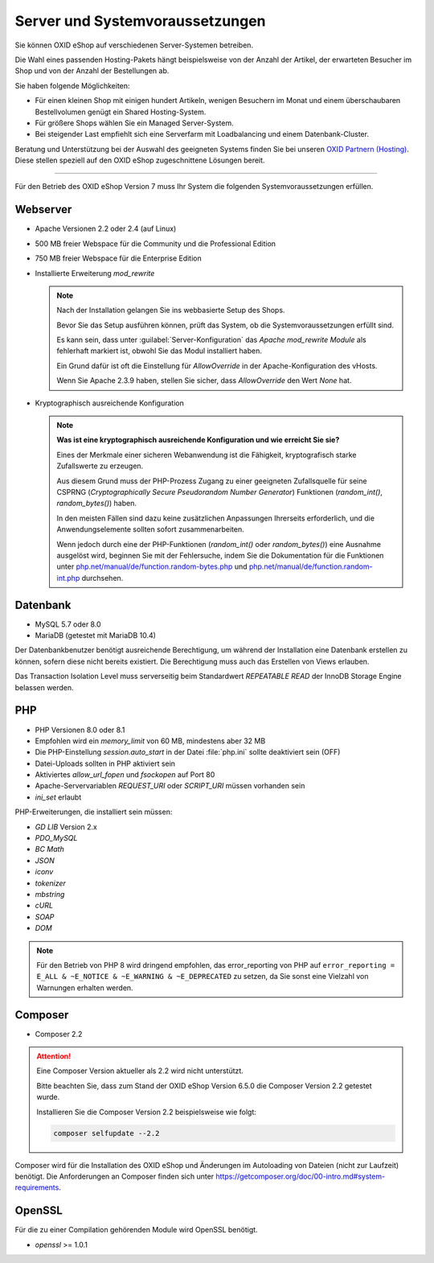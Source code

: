 ﻿Server und Systemvoraussetzungen
================================

Sie können OXID eShop auf verschiedenen Server-Systemen betreiben.

Die Wahl eines passenden Hosting-Pakets hängt beispielsweise von der Anzahl der Artikel, der erwarteten Besucher im Shop und von der Anzahl der Bestellungen ab.

Sie haben folgende Möglichkeiten:

* Für einen kleinen Shop mit einigen hundert Artikeln, wenigen Besuchern im Monat und einem überschaubaren Bestellvolumen genügt ein Shared Hosting-System.
* Für größere Shops wählen Sie ein Managed Server-System.
* Bei steigender Last empfiehlt sich eine Serverfarm mit Loadbalancing und einem Datenbank-Cluster.

Beratung und Unterstützung bei der Auswahl des geeigneten Systems finden Sie bei unseren `OXID Partnern (Hosting) <https://www.oxid-esales.com/oxid-welt/partner/partner-finden/>`_. Diese stellen speziell auf den OXID eShop zugeschnittene Lösungen bereit.

----------------------------------------------------------------------------------------------------------

Für den Betrieb des OXID eShop Version 7 muss Ihr System die folgenden Systemvoraussetzungen erfüllen.

Webserver
---------

.. todo: #VL prüfen

* Apache Versionen 2.2 oder 2.4 (auf Linux)
* 500 MB freier Webspace für die Community und die Professional Edition
* 750 MB freier Webspace für die Enterprise Edition
* Installierte Erweiterung *mod_rewrite*

  .. note::

       Nach der Installation gelangen Sie ins webbasierte Setup des Shops.

       Bevor Sie das Setup ausführen können, prüft das System, ob die Systemvoraussetzungen erfüllt sind.

       Es kann sein, dass unter :guilabel:`Server-Konfiguration` das *Apache mod_rewrite Module* als fehlerhaft markiert ist, obwohl Sie das Modul installiert haben.

       Ein Grund dafür ist oft die Einstellung für *AllowOverride* in der Apache-Konfiguration des vHosts.

       Wenn Sie Apache 2.3.9 haben, stellen Sie sicher, dass *AllowOverride* den Wert *None* hat.

* Kryptographisch ausreichende Konfiguration

  .. note::
      **Was ist eine kryptographisch ausreichende Konfiguration und wie erreicht Sie sie?**

      Eines der Merkmale einer sicheren Webanwendung ist die Fähigkeit, kryptografisch starke Zufallswerte zu erzeugen.

      Aus diesem Grund muss der PHP-Prozess Zugang zu einer geeigneten Zufallsquelle für seine CSPRNG (*Cryptographically Secure Pseudorandom Number Generator*) Funktionen (`random_int()`, `random_bytes()`) haben.

      In den meisten Fällen sind dazu keine zusätzlichen Anpassungen Ihrerseits erforderlich, und die Anwendungselemente sollten sofort zusammenarbeiten.

      Wenn jedoch durch eine der PHP-Funktionen (`random_int()` oder `random_bytes()`) eine Ausnahme ausgelöst wird, beginnen Sie mit der Fehlersuche, indem Sie die Dokumentation für die Funktionen unter `php.net/manual/de/function.random-bytes.php <https://www.php.net/manual/de/function.random-bytes.php>`_ und `php.net/manual/de/function.random-int.php <https://www.php.net/manual/de/function.random-int.php>`_ durchsehen.


Datenbank
---------

.. todo: #VL prüfen

* MySQL 5.7 oder 8.0
* MariaDB (getestet mit MariaDB 10.4)

Der Datenbankbenutzer benötigt ausreichende Berechtigung, um während der Installation eine Datenbank erstellen zu können, sofern diese nicht bereits existiert. Die Berechtigung muss auch das Erstellen von Views erlauben.

Das Transaction Isolation Level muss serverseitig beim Standardwert *REPEATABLE READ* der InnoDB Storage Engine belassen werden.

PHP
---

.. todo: #VL prüfen

* PHP Versionen 8.0 oder 8.1
* Empfohlen wird ein *memory_limit* von 60 MB, mindestens aber 32 MB
* Die PHP-Einstellung *session.auto_start* in der Datei :file:`php.ini` sollte deaktiviert sein (OFF)
* Datei-Uploads sollten in PHP aktiviert sein
* Aktiviertes *allow_url_fopen* und *fsockopen* auf Port 80
* Apache-Servervariablen *REQUEST_URI* oder *SCRIPT_URI* müssen vorhanden sein
* *ini_set* erlaubt

PHP-Erweiterungen, die installiert sein müssen:

* *GD LIB* Version 2.x
* *PDO_MySQL*
* *BC Math*
* *JSON*
* *iconv*
* *tokenizer*
* *mbstring*
* *cURL*
* *SOAP*
* *DOM*

.. note:: Für den Betrieb von PHP 8 wird dringend empfohlen, das error_reporting von PHP auf ``error_reporting = E_ALL & ~E_NOTICE & ~E_WARNING & ~E_DEPRECATED`` zu setzen, da Sie sonst eine Vielzahl von Warnungen erhalten werden.

Composer
--------

.. todo: #VL prüfen

* Composer 2.2

.. attention::

   Eine Composer Version aktueller als 2.2 wird nicht unterstützt.

   Bitte beachten Sie, dass zum Stand der OXID eShop Version 6.5.0 die Composer Version 2.2 getestet wurde.

   Installieren Sie die Composer Version 2.2 beispielsweise wie folgt:

   .. code:: bash

      composer selfupdate --2.2


Composer wird für die Installation des OXID eShop und Änderungen im Autoloading von Dateien (nicht zur Laufzeit) benötigt. Die Anforderungen an Composer finden sich unter `https://getcomposer.org/doc/00-intro.md#system-requirements <https://getcomposer.org/doc/00-intro.md#system-requirements>`_.

OpenSSL
-------

Für die zu einer Compilation gehörenden Module wird OpenSSL benötigt.

* *openssl* >= 1.0.1


.. Intern: oxbaac, Status:
